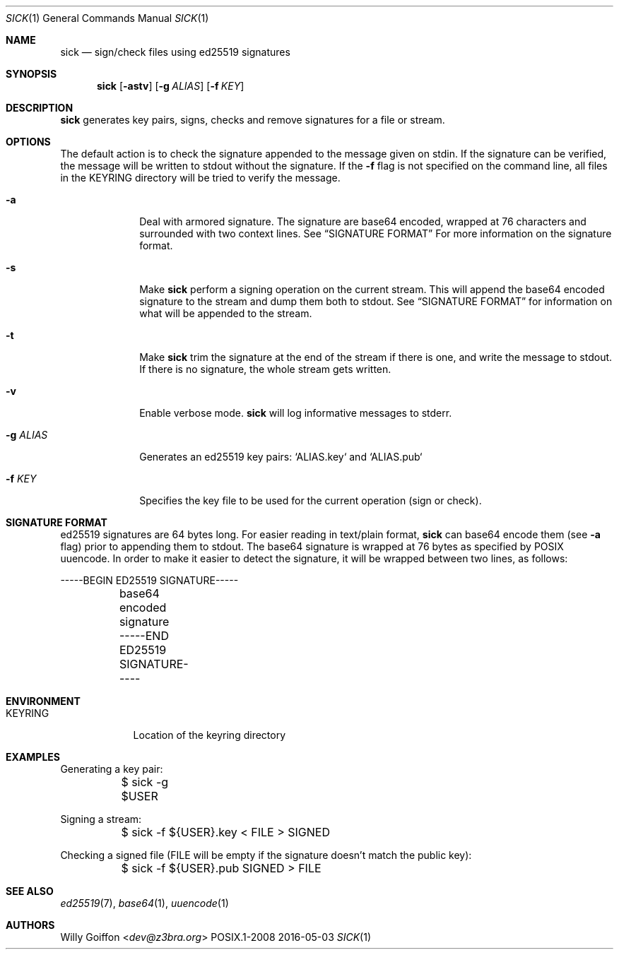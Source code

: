 .Dd 2016-05-03
.Dt SICK 1
.Os POSIX.1-2008
.Sh NAME
.Nm sick
.Nd sign/check files using ed25519 signatures
.Sh SYNOPSIS
.Nm sick
.Op Fl astv
.Op Fl g Ar ALIAS
.Op Fl f Ar KEY
.Sh DESCRIPTION
.Nm
generates key pairs, signs, checks and remove signatures for a file or stream.
.Sh OPTIONS
.Bl -tag -width "-g ALIAS"
The default action is to check the signature appended to the message given on
stdin. If the signature can be verified, the message will be written to stdout
without the signature. If the
.Fl f
flag is not specified on the command line, all files in the
.Ev KEYRING
directory will be tried to verify the message.
.It Fl a
Deal with armored signature. The signature are base64 encoded, wrapped
at 76 characters and surrounded with two context lines. See
.Sx SIGNATURE FORMAT
For more information on the signature format.
.It Fl s
Make
.Nm
perform a signing operation on the current stream. This will append the base64
encoded signature to the stream and dump them both to stdout. See
.Sx SIGNATURE FORMAT
for information on what will be appended to the stream.
.It Fl t
Make
.Nm
trim the signature at the end of the stream if there is one, and write the
message to stdout. If there is no signature, the whole stream gets written.
.It Fl v
Enable verbose mode.
.Nm
will log informative messages to stderr.
.It Fl g Ar ALIAS
Generates an ed25519 key pairs: `ALIAS.key` and `ALIAS.pub`
.It Fl f Ar KEY
Specifies the key file to be used for the current operation (sign or check).
.Sh SIGNATURE FORMAT
ed25519 signatures are 64 bytes long. For easier reading in text/plain format,
.Nm
can base64 encode them (see
.Fl a
flag) prior to appending them to stdout. The base64 signature is wrapped
at 76 bytes as specified by POSIX uuencode. In order to make it easier
to detect the signature, it will be wrapped between two lines, as follows:
.Bd -literal
	-----BEGIN ED25519 SIGNATURE-----
	base64 encoded signature
	-----END ED25519 SIGNATURE-----
.Ed
.El
.Sh ENVIRONMENT
.Bl -tag -width "KEYRING"
.It Ev KEYRING
Location of the keyring directory
.El
.Sh EXAMPLES
.Bd -literal
Generating a key pair:
	$ sick -g $USER
.Ed

Signing a stream:
.Bd -literal
	$ sick -f ${USER}.key < FILE > SIGNED
.Ed

Checking a signed file (FILE will be empty if the signature doesn't match the
public key):
.Bd -literal
	$ sick -f ${USER}.pub SIGNED > FILE
.Ed
.Sh SEE ALSO
.Xr ed25519 7 ,
.Xr base64 1 ,
.Xr uuencode 1
.Sh AUTHORS
.An Willy Goiffon Aq Mt dev@z3bra.org
